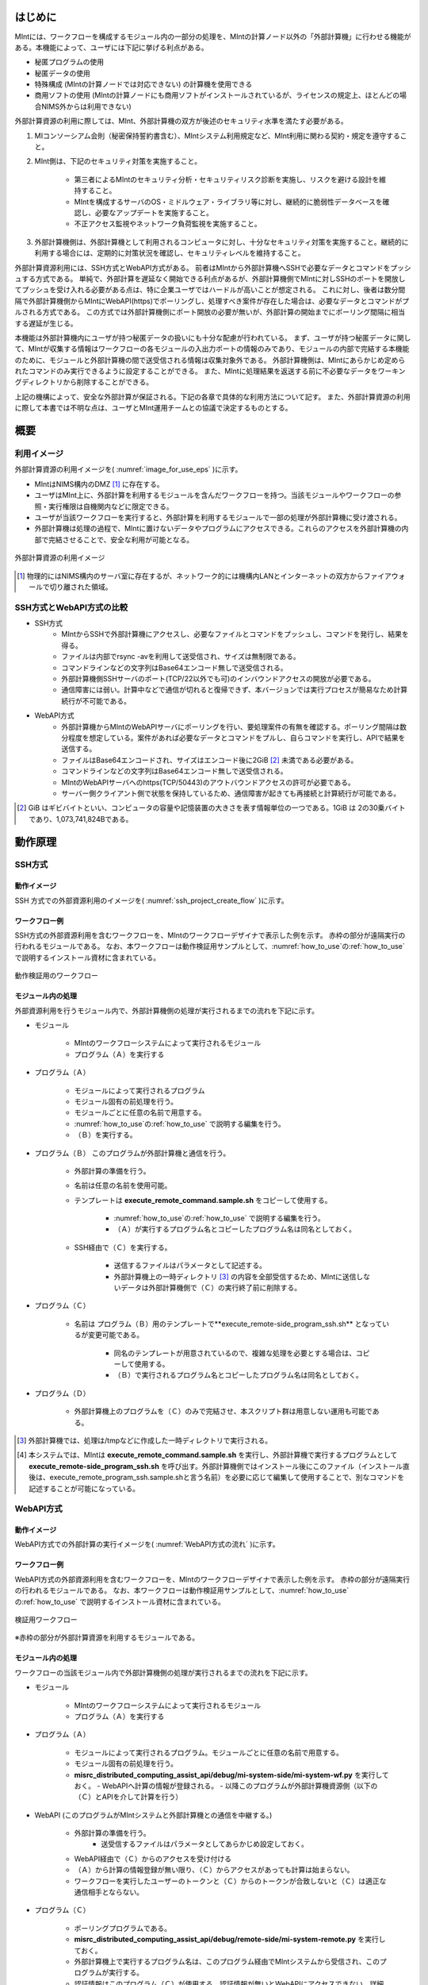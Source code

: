 ========
はじめに
========

MIntには、ワークフローを構成するモジュール内の一部分の処理を、MIntの計算ノード以外の「外部計算機」に行わせる機能がある。本機能によって、ユーザには下記に挙げる利点がある。

* 秘匿プログラムの使用
* 秘匿データの使用
* 特殊構成 (MIntの計算ノードでは対応できない) の計算機を使用できる
* 商用ソフトの使用 (MIntの計算ノードにも商用ソフトがインストールされているが、ライセンスの規定上、ほとんどの場合NIMS外からは利用できない)

外部計算資源の利用に際しては、MInt、外部計算機の双方が後述のセキュリティ水準を満たす必要がある。

1. MIコンソーシアム会則（秘密保持誓約書含む）、MIntシステム利用規定など、MInt利用に関わる契約・規定を遵守すること。
2. MInt側は、下記のセキュリティ対策を実施すること。

    * 第三者によるMIntのセキュリティ分析・セキュリティリスク診断を実施し、リスクを避ける設計を維持すること。
    * MIntを構成するサーバのOS・ミドルウェア・ライブラリ等に対し、継続的に脆弱性データベースを確認し、必要なアップデートを実施すること。
    * 不正アクセス監視やネットワーク負荷監視を実施すること。
3. 外部計算機側は、外部計算機として利用されるコンピュータに対し、十分なセキュリティ対策を実施すること。継続的に利用する場合には、定期的に対策状況を確認し、セキュリティレベルを維持すること。

外部計算資源利用には、SSH方式とWebAPI方式がある。
前者はMIntから外部計算機へSSHで必要なデータとコマンドをプッシュする方式である。
単純で、外部計算を遅延なく開始できる利点があるが、外部計算機側でMIntに対しSSHのポートを開放してプッシュを受け入れる必要がある点は、特に企業ユーザではハードルが高いことが想定される。
これに対し、後者は数分間隔で外部計算機側からMIntにWebAPI(https)でポーリングし、処理すべき案件が存在した場合は、必要なデータとコマンドがプルされる方式である。
この方式では外部計算機側にポート開放の必要が無いが、外部計算の開始までにポーリング間隔に相当する遅延が生じる。

本機能は外部計算機内にユーザが持つ秘匿データの扱いにも十分な配慮が行われている。
まず、ユーザが持つ秘匿データに関して、MIntが収集する情報はワークフローの各モジュールの入出力ポートの情報のみであり、モジュールの内部で完結する本機能のために、モジュールと外部計算機の間で送受信される情報は収集対象外である。
外部計算機側は、MIntにあらかじめ定められたコマンドのみ実行できるように設定することができる。
また、MIntに処理結果を返送する前に不必要なデータをワーキングディレクトリから削除することができる。

上記の機構によって、安全な外部計算が保証される。下記の各章で具体的な利用方法について記す。
また、外部計算資源の利用に際して本書では不明な点は、ユーザとMInt運用チームとの協議で決定するものとする。

.. raw:: latex

    \newpage
====
概要
====

利用イメージ
============

外部計算資源の利用イメージを( :numref:`image_for_use_eps` )に示す。

* MIntはNIMS構内のDMZ [#whatisDMZ]_ に存在する。
* ユーザはMInt上に、外部計算を利用するモジュールを含んだワークフローを持つ。当該モジュールやワークフローの参照・実行権限は自機関内などに限定できる。
* ユーザが当該ワークフローを実行すると、外部計算を利用するモジュールで一部の処理が外部計算機に受け渡される。
* 外部計算機は処理の過程で、MIntに置けないデータやプログラムにアクセスできる。これらのアクセスを外部計算機の内部で完結させることで、安全な利用が可能となる。

.. raw:: html

   <A HREF="_images/remote_execution_image.png"><img src="_images/remote_execution_image.png" /></A>

  外部計算資源の利用イメージ
  
.. figure:: images/image_for_use.eps
  :scale: 60%
  :align: center
  :name: image_for_use_eps

  外部計算資源の利用イメージ

.. raw:: latex

    \newpage

.. [#whatisDMZ] 物理的にはNIMS構内のサーバ室に存在するが、ネットワーク的には機構内LANとインターネットの双方からファイアウォールで切り離された領域。

SSH方式とWebAPI方式の比較
=======================

* SSH方式
    + MIntからSSHで外部計算機にアクセスし、必要なファイルとコマンドをプッシュし、コマンドを発行し、結果を得る。
    + ファイルは内部でrsync -avを利用して送受信され、サイズは無制限である。
    + コマンドラインなどの文字列はBase64エンコード無しで送受信される。
    + 外部計算機側SSHサーバのポート(TCP/22以外でも可)のインバウンドアクセスの開放が必要である。
    + 通信障害には弱い。計算中などで通信が切れると復帰できず、本バージョンでは実行プロセスが簡易なため計算続行が不可能である。
* WebAPI方式
    + 外部計算機からMIntのWebAPIサーバにポーリングを行い、要処理案件の有無を確認する。ポーリング間隔は数分程度を想定している。案件があれば必要なデータとコマンドをプルし、自らコマンドを実行し、APIで結果を送信する。
    + ファイルはBase64エンコードされ、サイズはエンコード後に2GiB [#whatisGiB]_ 未満である必要がある。
    + コマンドラインなどの文字列はBase64エンコード無しで送受信される。
    + MIntのWebAPIサーバへのhttps(TCP/50443)のアウトバウンドアクセスの許可が必要である。
    + サーバー側クライアント側で状態を保持しているため、通信障害が起きても再接続と計算続行が可能である。

.. [#whatisGiB] GiB はギビバイトといい、コンピュータの容量や記憶装置の大きさを表す情報単位の一つである。1GiB は 2の30乗バイトであり、1,073,741,824Bである。

.. raw:: latex

    \newpage

========
動作原理
========

SSH方式
=======

動作イメージ
------------

SSH 方式での外部資源利用のイメージを( :numref:`ssh_project_create_flow` )に示す。

.. _ssh_project_create_flow:

.. mermaid::
   :caption: SSH方式の外部資源利用のイメージ
   :align: center

   graph LR;

   subgraph NIMS所外
     input3[\秘匿データ/]
     module21[専用プログラム実行]
     module22[データ返却]
   end
   subgraph MInt
     subgraph ワークフロー
       input1[\入力/]
       module11[SSH実行開始]
       module12[SSHデータ受け取り]
       module13[計算]
       output1[/出力\]
     end
   end

   input1-->module11
   module11-->module12
   module12-->module13
   module13-->output1
   input3-->module21
   module11--SSH経由-->module21
   module21-->module22
   module22--SSH経由-->module12

.. raw:: latex

    \newpage

ワークフロー例
--------------

SSH方式の外部資源利用を含むワークフローを、MIntのワークフローデザイナで表示した例を示す。
赤枠の部分が遠隔実行の行われるモジュールである。
なお、本ワークフローは動作検証用サンプルとして、:numref:`how_to_use`\ の\ :ref:`how_to_use` で説明するインストール資材に含まれている。

.. figure:: images/workflow_with_sshmodule.png
  :scale: 80%
  :align: center

  動作検証用のワークフロー

.. raw:: latex

    \newpage

モジュール内の処理
------------------

外部資源利用を行うモジュール内で、外部計算機側の処理が実行されるまでの流れを下記に示す。

.. mermaid::
   :caption: SSH接続経由によるコマンド実行の流れ
   :align: center

   sequenceDiagram;

     participant A as モジュール
     participant B as プログラム（Ａ）
     participant C as プログラム（Ｂ）
     participant D as プログラム（Ｃ）
     participant E as プログラム（Ｄ）

     Note over A,C : MInt内
     Note over D,E : 外部計算機内

     A->>B:モジュールが実行
     B->>C:（Ａ）が実行
     C->>D:（Ｂ）がSSH経由で外部計算機の（Ｃ）を実行
     D->>E:（Ｃ）が実行

* モジュール

    + MIntのワークフローシステムによって実行されるモジュール
    + プログラム（Ａ）を実行する
* プログラム（Ａ）

    + モジュールによって実行されるプログラム
    + モジュール固有の前処理を行う。
    + モジュールごとに任意の名前で用意する。
    + :numref:`how_to_use`\ の\ :ref:`how_to_use` で説明する編集を行う。
    + （Ｂ）を実行する。
* プログラム（Ｂ） このプログラムが外部計算機と通信を行う。

    + 外部計算の準備を行う。
    + 名前は任意の名前を使用可能。
    + テンプレートは **execute_remote_command.sample.sh** をコピーして使用する。

        -  :numref:`how_to_use`\ の\ :ref:`how_to_use` で説明する編集を行う。
        - （Ａ）が実行するプログラム名とコピーしたプログラム名は同名としておく。
    + SSH経由で（Ｃ）を実行する。

        - 送信するファイルはパラメータとして記述する。
        - 外部計算機上の一時ディレクトリ [#calc_dir1]_ の内容を全部受信するため、MIntに送信しないデータは外部計算機側で（Ｃ）の実行終了前に削除する。
* プログラム（Ｃ）

    + 名前は プログラム（Ｂ）用のテンプレートで**execute_remote-side_program_ssh.sh** となっているが変更可能である。
    
        - 同名のテンプレートが用意されているので、複雑な処理を必要とする場合は、コピーして使用する。
        - （Ｂ）で実行されるプログラム名とコピーしたプログラム名は同名としておく。
* プログラム（Ｄ）

    + 外部計算機上のプログラムを（Ｃ）のみで完結させ、本スクリプト群は用意しない運用も可能である。

.. [#calc_dir1] 外部計算機では、処理は/tmpなどに作成した一時ディレクトリで実行される。
.. [#sample_name1] 本システムでは、MIntは **execute_remote_command.sample.sh** を実行し、外部計算機で実行するプログラムとして **execute_remote-side_program_ssh.sh** を呼び出す。外部計算機側ではインストール後にこのファイル（インストール直後は、execute_remote_program_ssh.sample.shと言う名前）を必要に応じて編集して使用することで、別なコマンドを記述することが可能になっている。

.. raw:: latex

    \newpage

WebAPI方式
==========

動作イメージ
------------

WebAPI方式での外部計算の実行イメージを( :numref:`WebAPI方式の流れ` )に示す。

.. _WebAPI方式の流れ:

.. mermaid::
   :caption: WebAPI方式の流れ
   :align: center

   sequenceDiagram;

   participant A as MInt<BR>
   participant B as MInt WebAPIサーバ<BR>
   participant C as WebAPI方式<BR>（外部計算機側）
   participant D as ユーザープログラム<BR>（外部計算機側）


   C->>B:リクエスト
     alt 計算が存在しない
       B->>C:ありません
       C -->> C:リクエスト継続
     else 計算が存在する
       A->>B:計算要求
       C->>B:リクエスト
       B->>C:存在する
       C->>B:情報取得リクエスト
       alt 計算実行
         B->>C:パラメータ送付、コマンドライン送付
         C->>D:プログラム実行
         alt プログラム実行
           D -->> D:プログラム実行中
         else プログラム終了
           D -->> C:プログラム終了
         end
         C->>B:計算終了通知
       else no seq
       end
       B->>C:計算結果の返却要求
       C->>B:計算結果の返却応答
       B->>A:ジョブの終了要求
     end

.. raw:: latex

    \newpage

ワークフロー例
--------------

WebAPI方式の外部資源利用を含むワークフローを、MIntのワークフローデザイナで表示した例を示す。
赤枠の部分が遠隔実行の行われるモジュールである。
なお、本ワークフローは動作検証用サンプルとして、:numref:`how_to_use`\ の\ :ref:`how_to_use` で説明するインストール資材に含まれている。

.. figure:: images/workflow_with_apimodule.png
   :scale: 100%
   :align: center

   検証用ワークフロー

※赤枠の部分が外部計算資源を利用するモジュールである。

.. raw:: latex

    \newpage

モジュール内の処理
------------------

ワークフローの当該モジュール内で外部計算機側の処理が実行されるまでの流れを下記に示す。

.. mermaid::
   :caption: WebAPI方式でのコマンドの流れ
   :align: center

   sequenceDiagram;

     participant A as モジュール
     participant B as プログラム（Ａ）
     participant C as WebAPI
     participant D as プログラム（Ｃ）
     participant E as プログラム（Ｄ）

     Note over A,C : MInt内
     Note over D,E : 外部計算機内

     A->>B:モジュールが実行
     B->>C:（Ａ）がhttps経由でAPI発行
     D->>C:（Ｃ）がhttps経由でAPI発行
     D->>E:（Ｃ）が実行

* モジュール

    + MIntのワークフローシステムによって実行されるモジュール
    + プログラム（Ａ）を実行する
* プログラム（Ａ）

    + モジュールによって実行されるプログラム。モジュールごとに任意の名前で用意する。
    + モジュール固有の前処理を行う。
    + **misrc_distributed_computing_assist_api/debug/mi-system-side/mi-system-wf.py** を実行しておく。
      - WebAPIへ計算の情報が登録される。
      - 以降このプログラムが外部計算機資源側（以下の（Ｃ）とAPIを介して計算を行う）
* WebAPI (このプログラムがMIntシステムと外部計算機との通信を中継する。)

    + 外部計算の準備を行う。
        - 送受信するファイルはパラメータとしてあらかじめ設定しておく。
    + WebAPI経由で（Ｃ）からのアクセスを受け付ける
    + （Ａ）から計算の情報登録が無い限り、（Ｃ）からアクセスがあっても計算は始まらない。
    + ワークフローを実行したユーザーのトークンと（Ｃ）からのトークンが合致しないと（Ｃ）は適正な通信相手とならない。
* プログラム（Ｃ）

    + ポーリングプログラムである。
    + **misrc_distributed_computing_assist_api/debug/remote-side/mi-system-remote.py** を実行しておく。
    + 外部計算機上で実行するプログラム名は、このプログラム経由でMIntシステムから受信され、このプログラムが実行する。
    + 認証情報はこのプログラム（Ｃ）が使用する。認証情報が無いとWebAPIにアクセスできない。詳細は\ :numref:`get_authorizaion_infomation`\ の\ :ref:`get_authorizaion_infomation` で説明する。
* プログラム（Ｄ）

    + （Ｃ）から実行される外部計算用スクリプト。
    + 名前は任意。（プログラム（Ｃ）経由で伝えられるため、あらかじめMIntシステム側に設定が必要）
    + **execute_remote_command_api.sh** を参考にして作成しておく。

.. _how_to_use:

========
使用方法
========

SSH方式、WebAPI方式それぞれのインストールおよびプログラムの実行までを外部計算機側で作業が必要な項目について説明する。
なお、外部計算機側はbashスクリプトとPythonスクリプトの動作するLinuxホストを想定しているが、MInt側との通信が正常に確立できるならば、これ以外の環境でも構わない。
その場合はパスワードなしログインの設定などは環境に合わせて適宜同様の処置を行うことになる。
また、外部計算機側で秘匿データを扱う際は、これに関する仕様をMInt側に開示する必要も無い。

.. _before_descide_items:

事前決定事項
============

事前に決定しておく項目は以下の通り。

1. 環境構築

    + 外部計算機側, MIntシステムのユーザアカウントの準備
    + SSH or WebAPIの方式選択
    + 認証関連情報の用意
    + システム要件の確認
2. ワークフロー・モジュールの仕様策定 (実装調査書の作成)
 
    + MIntと外部計算機の役割分担の決定
    + MIntと外部計算機の間を受け渡すパラメータ・ファイルの設計
    + MInt側の前処理・後処理の設計
    + 外部計算機側スクリプトの設計

SSH, WebAPI方式共通
==================

.. _get_resources:

システム要件
------------

* OS

    - Linux系のOSが望ましい
* python

    - 3.x系を推奨
    - urllib3パッケージ
    - requestsパッケージ

* firewall

    - 50443ポートが使用可能なこと

資材の入手
----------

外部計算資源の利用に必要な資材は GitHub 上のリポジトリ [#whatisRepository]_ https://github.com/materialsintegration に用意されている。

- misrc_remote_workflow 

    - 主に外部計算機側で実行されるスクリプトのサンプルが同梱されている。
- misrc_distributed_computing_assist.api 

    - WebAPI方式用のプログラムおよびサンプルが同梱されている。
    - MInt側資材は **debug/mi-system-side** 、外部計算機側資材は **debug/remote-side** にある。 

- ワークフローの外部実行に必要なリポジトリ

    - 上記リポジトリのサンプルスクリプト以外に外部実行機能のあるワークフローを利用する場合に必要なリポジトリ
    - 通常はgithubにアップされていないので、MInt運用チームに依頼して入手する。

.. note::
   特別なリポジトリを利用する場合の利用方法については別途MInt運用チームまで問い合わせること。

.. [#whatisRepository] 本機能を実現する資材などを格納したサーバ。GitHubを利用しているが、アカウントが無くともダウンロードは可能である。MInt運用チームがアカウントを発行したユーザのみアップロードが可能である。

ユーザは外部計算機上にこれらを展開し、必要なカスタマイズを行う。
資材展開後の外部計算機側のディレクトリ構造は以下のようになる。

* ユーザーディレクトリ

.. code-block:: none
  
  ~/ユーザーディレクトリ
    + remote_workflow
      + scripts
        + input_data
    + misrc_distributed_computing_assist_api
      + debug
        + remote-side

* ワーキングディレクトリ

.. code-block:: none

  /tmp/<uuid>

.. note::
   ワーキングディレクトリは展開した資材のうち、外部計算機資源側のプログラムが自動的に作成、使用するため、ユーザーは意識しなくて良い。

ユーザが外部計算機側でカスタマイズするファイルは、通常、SSH方式では **misrc_remote_workflow/scripts/execute_remote-side_program_ssh.sample.sh** 、WebAPI方式では事前に名称を決めホスト情報ともども登録しておく。カスタマイズの方法については後述する。
これ以外のファイルも改変可能であるが、その改変が原因で外部計算を利用するワークフローが動作しなかった場合、MInt運用チームは責を負わない。

資材展開後のMInt側のディレクトリ構造は以下のようになる。

* ユーザーディレクトリ

.. code-block:: none

   ~/misystemディレクトリ
    + remote_workflow
      + scripts
    + misrc_distributed_computing_assist_api
      + debug
        + mi-system-side
     
* ワーキングディレクトリ
    + 複雑なので省略する。

ワークフローサンプル
------------------

**misrc_remote_workflow/sample_data** に、Abaqus実行環境が用意可能な場合に使用可能なワークフローおよび、そのサンプル入力ファイルが用意されている。
これを利用して、MInt側と外部計算機側のテストが可能である。
また、**misrc_remote_workflow/scripts** に、この時のモジュール実行プログラムがある。
これを参考に、他のモジュール実行プログラムを作成することが可能である。
利用する際にはMIntシステム側と調整が必要である。

* **kousoku_abaqus_ssh_version2.py** : SSH方式のモジュール実行スクリプト
* **kousoku_abaqus_api_version2.py** : WebAPI方式のモジュール実行スクリプト

もっと簡易な例題ワークフローは現在準備中である。

SSH方式
=======

主に、外部計算機資源側の準備について記述する。

.. _ready_public_keys:

公開鍵の用意
------------

パスフレーズ無しの公開鍵認証を原則とする。
MInt運用チームに依頼して、パスワードなしログイン用の公開鍵を入手し、以下の手順に沿ってファイルを作成しておく。
SSH方式はMIntシステムから外部計算機資源への一方通行のSSH通信で行われるため、パスワード無しログイン設定を外部計算機資源側にのみ実施する。

  .. code::

     $ cd .ssh
     $ cat <入手した公開鍵暗号ファイル> >> authorized_keys
     $ chmod 600 authorized_keys

.. note::
   ワークフロー実行前にMInt運用チームに連絡してパスワードなしログインが可能なことを確認すること

資材の展開
----------

1. **misrc_remote_workflow** リポジトリを展開する。

  .. code::
  
     $ git clone https://github.com/materialsintegration/misrc_remote_workflow.git
     $ cd misrc_remote_workflow
     $ ls
     README.md  documents  inventories  misrc_remote_workflow.json  modulesxml  sample_data  scripts
     $ cd scripts
     $ ls
     abaqus                                     execute_remote_command.sample.sh  kousoku_abaqus_ssh.sh
     create_inputdata.py                        input_data                        kousoku_abaqus_ssh_version2.py
     execute_remote-side_program_api.sample.sh  kousoku_abaqus_api_version2.py    kousoku_abaqus_ssh_version2.sh
     execute_remote-side_program_ssh.sample.sh  kousoku_abaqus_api_version2.sh    remote-side_scripts
     execute_remote_command.sample.py           kousoku_abaqus_http.py


2. 外部計算機側で実行するスクリプトがあれば **remote-side_scripts** に配置する。
3. MIntが外部計算機へログインして最初に実行するプログラム名は前述のとおり **execute_remote-side_program_ssh.sh** に固定されている。このため **execute_remote-side_program_ssh.sample.sh** をこの名前でコピーするか、新規に作成して、必要な手順をスクリプト化する。

(参考)MInt側作業
----------------

1. 外部計算資源を利用するモジュールが実行可能なスクリプト **misrc_remote_workflow/scripts/execute_remote_command.sample.sh** をコピーして専用スクリプトを作成する。
2. 予測モジュールのmodules/resouceRequest/pbsNodeGroupタグに ssh-node01 という値をセットする。
3. 予測モジュールのmodules/objectPathタグに1. で作成したスクリプトをセットする。
4. 1.で作成したスクリプトを各行のコメントに従い適宜修正する。
5. 1.を実行可能な予測モジュールを組み込んだワークフローを作成する。

.. note::
   :numref: `ready_public_keys` :ref: `ready_public_keys` で作成したキーを外部計算機資源側の想定されるユーザーに設定し、パスワードなしログインができることを確認しておく。

WebAPI方式
==========

主に、外部計算機資源側の準備について記述する。

利用申請
--------

WebAPI方式を利用したポーリング実行に必要な利用申請を行う。
このタイプのワークフローはユーザー専用となるため、その手続きが必要である。
申請後、専用ワークフローのワークフローIDが返送されるので、実行にはそのワークフローIDを利用する。

.. _get_authorizaion_infomation:

認証関連情報の準備
------------------

MInt側担当者と打ち合わせて下記の情報を用意する。

* ホスト情報

    + MInt側でAPIの発行者を識別するための文字列。ユーザ企業のドメインなどと一致させる必要は無い。
* APIトークン

    + MIntのAPI認証システムを使用するためのトークン。MIntシステムログイン後、ユーザープロファイル管理システムメニューで表示される、「APIトークン」を使用する。
    + ユーザーの環境でポーリングスクリプトを動作させるときに必要であるが、後述のログイン方式を利用する場合はトークン自体は必要ない。
* MIntのURL

    + MIntのURL(エンドポイントは不要)を、MInt運用チームに問い合わせておく。
* WebAPI方式を利用できるようにMInt運用チームに設定を依頼する。

資材の展開
----------

1. **misrc_distributed_computing_assist_api** リポジトリを展開する。

  .. code::
  
     $ git clone https://github.com/materialsintegration/misrc_distributed_computing_assist_api.git
     $ cd misrc_distributed_computing_assist_api
     $ ls
     README.md  logging.cfg     mi_dicomapi_infomations.py           syslogs
     debug      mi_dicomapi.py  mi_distributed_computing_assist.ini
     $ cd debug
     $ ls
     api_status.py  api_status_gui.py  api_status_gui.pyc  mi-system-side  remote-side
     $ cd remote-side
     $ ls
     api-debug.py  debug_gui.py  mi-system-remote.py

2. **authentication_operator** リポジトリを展開、環境変数を設定する。（ログイン方式を選択する場合）

  .. code::

     $ git clone https://gitlab.mintsys.jp/midev/authentication_operator.git
     $ export AUTHENTICATION_OPERATOR=<path to authentication_operator

.. note::
   環境変数AUTHENTICATION_OPERATORはログインシェルの自動設定ファイルに設定しておく。

3. 計算に必要なスクリプトの準備

   + ファイル名はMInt運用チームに伝えて、APIに登録しておく。
   + 特別なリポジトリを利用する場合はこの作業が必要ないこともある。

実行
----

認証情報と共にポーリングプログラムを動作させておく。事前に設定した情報に従ってMIntシステム側と通信し、入力ファイルの受信、計算、出力ファイルの送信が自動的に行われる。認証情報が無い、間違っている、などの場合はポーリングは失敗し、計算は行われない。
また **ワークフローを実行したユーザーと同じユーザーのトークンまたはログイン方式での同じユーザー** で実行しないとこちらもポーリングは失敗し、計算は行われない。

1. 以下2. または3. のどちからの方法で、**mi-system-remote.py** を実行する。
2. トークン指定方式

  .. code::
  
     $ python mi-system-remote.py <ホスト情報> https://nims.mintsys.jp <API token>
     site id = <ホスト情報> で指定した識別子
     base url = https://nims.mintsys.jp:50443

3. ログイン方式

  .. code::
     
     $ python mi-system-remote.py <ホスト情報> https://nims.mintsys.jp login
     site id = <ホスト情報> で指定した識別子
     base url = https://nims.mintsys.jp:50443
     nims.mintsys.jp へのログイン
     ログインID: <MIntシステムのログイン名>
     パスワード: <同、パスワード>
      token = <ログイン名のトークンの表示>
     ...
     
.. note::
   ホスト情報とAPI token は\ :numref:`get_authorizaion_infomation`\ の\ :ref:`get_authorizaion_infomation` で入手したそれぞれの認証情報を指定する。

(参考)MInt側作業
----------------

1. **misrc_distributed_computing_assist_api** リポジトリを展開する。
2. 構成ファイル **mi_distributed_computing_assist.ini** に必要な設定を行う。
3. **mi_dicomapi.py** を動作させて待ち受け状態にする。

  .. code::

     $ python mi_dicomapi.py

  または

  .. code::

     $ systemctl start distcomp_api

4. モジュールの実行プログラム内で、**misrc_distributed_computing_assist_api/debug/mi-system-side/mi-system-wf.py** を必要なパラメータとともに実行するように構成する。

.. note::
   ワークフロー側から計算登録時に構成ファイルは再読込されるので、WebAPIプログラムが現在動作中であっても読み込ませるための特別な動作は必要ない。

.. _sample:

その他MInt側注意事項
====================

SSH方式、WebAPI方式共通の注意事項など。

* pbsNodeGroup設定でssh-node01を設定する。他の計算機では外へアクセスすることができないため。
* pbsQueueなどCPU数などは指定できない。
* 外部計算機側で別途Torqueなどのバッチジョブシステムに依存する。

エラーが発生した場合
====================

ワークフローを本実行する前にMInt運用チームと連携して動作確認を行っておくが、予期せず異常終了した場合などは以下の方法で対策を検討することができる。

* SSH方式、WebAPI方式ともワークフローの出力ポートとは別に外部計算機で計算が行われた際の処理のログがある。MInt運用チームに連絡して、それを入手する。
* 同様に、外部計算機資源側で :numref:`get_resources` :ref:`get_resources` で説明したワーキングディレクトリに計算結果およびログが残っているのでこれを利用する。

     - ワーキングディレクトリ [#whatisworkingdirectory]_ はUUIDで構成されたディレクトリ名のディレクトリの作成時間などで該当ディレクトリかどうか判断する。

.. [#whatisworkingdirectory] 外部計算機側のワーキングディレクトリは/tmpディレクトリに作成されるので、OSの設定に変更がなければ30日後に削除される。このため問題が発生した場合は発生から30日以内に調査を開始する必要がある。

通信異常
--------

インターネット経由であるので、通信異常は発生するものとして対処してある。WebAPI方式では外部計算機側からの通信となるため、外部計算機側のプログラムでリトライ方式を採用している。デフォルトはリトライ間隔60秒のリトライ回数5回で通信失敗として終了する。この値は以下の書式で上書き指定することも可能である。

.. code::

     $ python mi-system-remote.py <ホスト情報> https://nims.mintsys.jp <API token> retry:<リトライ回数>,<リトライ間隔>

SSH方式ではその性質上処理中に通信異常が起きると復帰できない。現バージョンではSSH方式での処理中の通信異常を復帰させる手段は実装されていない。どちらの場合も通信が途絶えて処理続行不能と判断されれば、MIntシステム側に異常を通知し、異常終了となる ように構成されている。

.. note::
   リトライ回数は整数で指定し、リトライ間隔は整数または実数で指定する。

ワークフローの廃止
==================

ユーザがMInt運用チームにワークフローの廃止届を提出する。当該ワークフローはMInt上で「無効」のステータスを付与され参照・実行不能となる。

|　
|　　 
  
  
以上

